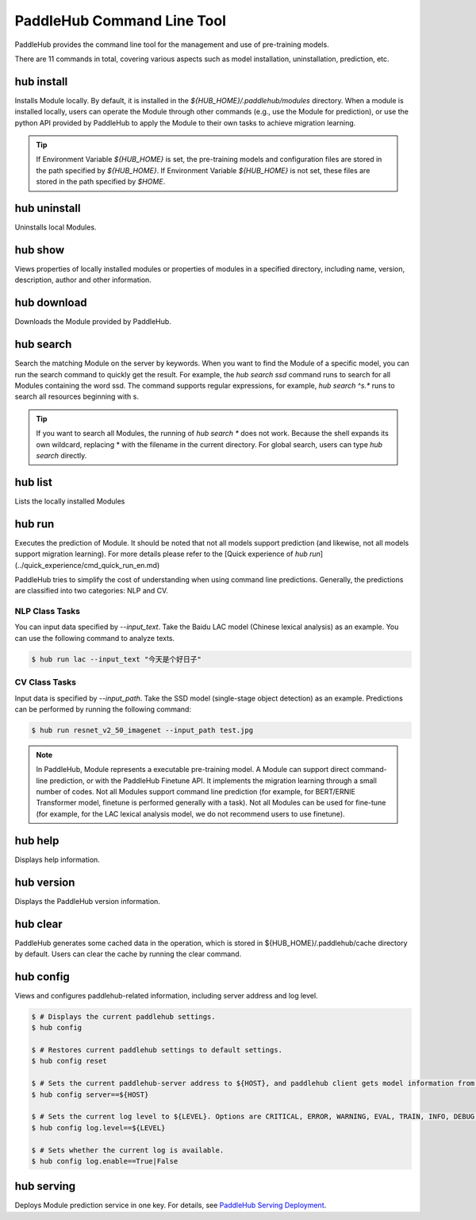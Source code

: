 ===========================
PaddleHub Command Line Tool
===========================

PaddleHub provides the command line tool for the management and use of pre-training models. 

There are 11 commands in total, covering various aspects such as model installation, uninstallation, prediction, etc.


hub install
==================

Installs Module locally. By default, it is installed in the `${HUB_HOME}/.paddlehub/modules` directory. When a module is installed locally, users can operate the Module through other commands (e.g., use the Module for prediction), or use the python API provided by PaddleHub to apply the Module to their own tasks to achieve migration learning.

.. tip::

    If Environment Variable *${HUB_HOME}* is set, the pre-training models and configuration files are stored in the path specified by *${HUB_HOME}*.
    If Environment Variable *${HUB_HOME}* is not set, these files are stored in the path specified by *$HOME*.

hub uninstall
==================

Uninstalls local Modules.

hub show
==================

Views properties of locally installed modules or properties of modules in a specified directory, including name, version, description, author and other information.

hub download
==================

Downloads the Module provided by PaddleHub.

hub search
==================

Search the matching Module on the server by keywords. When you want to find the Module of a specific model, you can run the search command to quickly get the result. For example, the `hub search ssd` command runs to search for all Modules containing the word ssd. The command supports regular expressions, for example, `hub search ^s.*` runs to search all resources beginning with s.

.. tip::
    
    If you want to search all Modules, the running of `hub search *` does not work. Because the shell expands its own wildcard, replacing \* with the filename in the current directory. For global search, users can type `hub search` directly.

hub list
==================

Lists the locally installed Modules

hub run
==================

Executes the prediction of Module. It should be noted that not all models support prediction (and likewise, not all models support migration learning). For more details please refer to the [Quick experience of *hub run*](../quick_experience/cmd_quick_run_en.md)

PaddleHub tries to simplify the cost of understanding when using command line predictions. Generally, the predictions are classified into two categories: NLP and CV.

NLP Class Tasks
---------------

You can input data specified by *--input_text*. Take the Baidu LAC model (Chinese lexical analysis) as an example. You can use the following command to analyze texts.


.. code-block:: console

    $ hub run lac --input_text "今天是个好日子"

CV Class Tasks
---------------

Input data is specified by *--input\_path*. Take the SSD model (single-stage object detection) as an example. Predictions can be performed by running the following command:

.. code-block:: console

    $ hub run resnet_v2_50_imagenet --input_path test.jpg

.. note::

    In PaddleHub, Module represents a executable pre-training model. A Module can support direct command-line prediction, or with the PaddleHub Finetune API. It implements the migration learning through a small number of codes. Not all Modules support command line prediction (for example, for BERT/ERNIE Transformer model, finetune is performed generally with a task). Not all Modules can be used for fine-tune (for example, for the LAC lexical analysis model, we do not recommend users to use finetune).

hub help
==================

Displays help information.

hub version
==================

Displays the PaddleHub version information.

hub clear
==================

PaddleHub generates some cached data in the operation, which is stored in ${HUB\_HOME}/.paddlehub/cache directory by default. Users can clear the cache by running the clear command.

hub config
==================

Views and configures paddlehub-related information, including server address and log level.

.. code-block:: console

    $ # Displays the current paddlehub settings.
    $ hub config 
    
    $ # Restores current paddlehub settings to default settings.
    $ hub config reset 
    
    $ # Sets the current paddlehub-server address to ${HOST}, and paddlehub client gets model information from this address.
    $ hub config server==${HOST} 
    
    $ # Sets the current log level to ${LEVEL}. Options are CRITICAL, ERROR, WARNING, EVAL, TRAIN, INFO, DEBUG, from left to right, from high priority to low priority.
    $ hub config log.level==${LEVEL} 
    
    $ # Sets whether the current log is available.
    $ hub config log.enable==True|False 

hub serving
==================

Deploys Module prediction service in one key. For details, see `PaddleHub Serving Deployment <serving>`_.